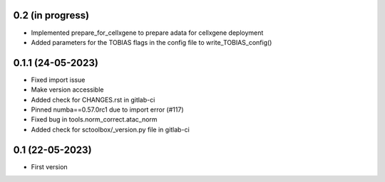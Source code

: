 0.2 (in progress)
--------------------
- Implemented prepare_for_cellxgene to prepare adata for cellxgene deployment
- Added parameters for the TOBIAS flags in the config file to write_TOBIAS_config()

0.1.1 (24-05-2023)
--------------------
- Fixed import issue
- Make version accessible
- Added check for CHANGES.rst in gitlab-ci
- Pinned numba==0.57.0rc1 due to import error (#117)
- Fixed bug in tools.norm_correct.atac_norm
- Added check for sctoolbox/_version.py file in gitlab-ci

0.1 (22-05-2023)
--------------------
- First version
